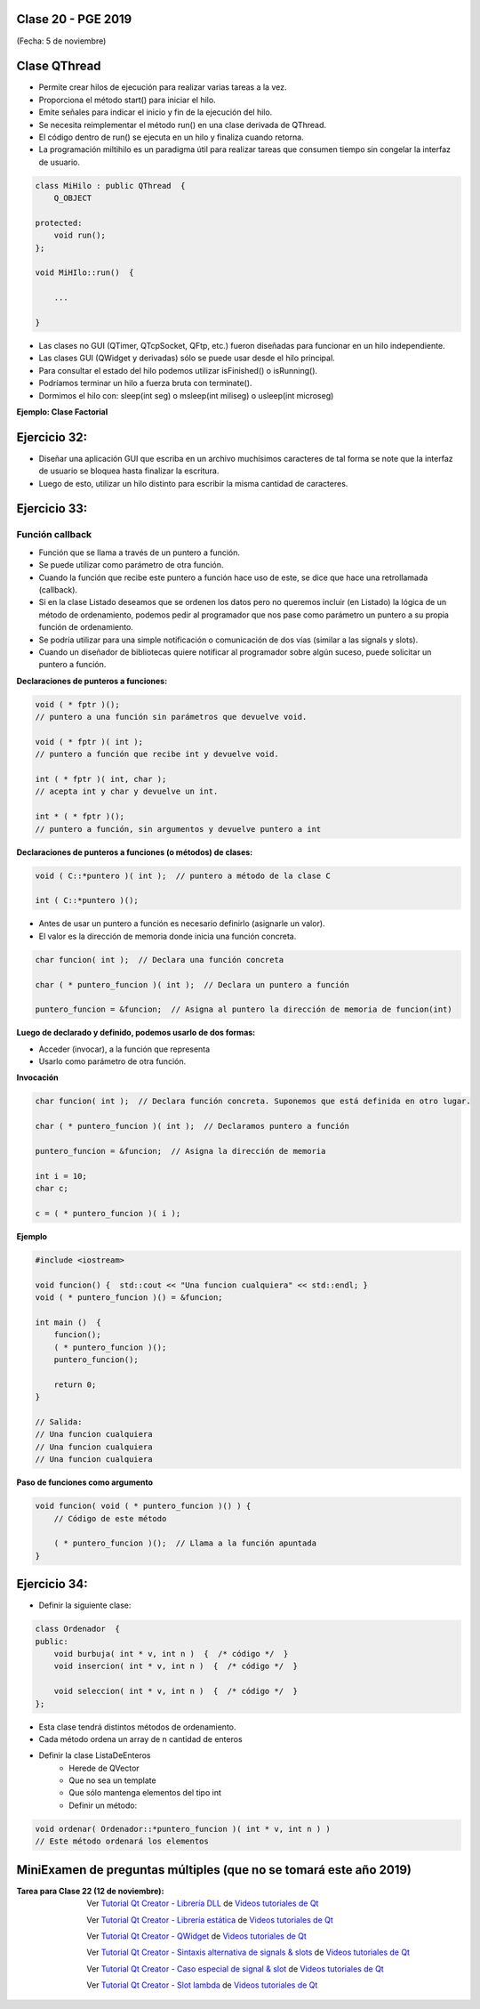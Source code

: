 .. -*- coding: utf-8 -*-

.. _rcs_subversion:

Clase 20 - PGE 2019
===================
(Fecha: 5 de noviembre)


Clase QThread
============

- Permite crear hilos de ejecución para realizar varias tareas a la vez. 
- Proporciona el método start() para iniciar el hilo.
- Emite señales para indicar el inicio y fin de la ejecución del hilo.
- Se necesita reimplementar el método run() en una clase derivada de QThread.
- El código dentro de run() se ejecuta en un hilo y finaliza cuando retorna.
- La programación miltihilo es un paradigma útil para realizar tareas que consumen tiempo sin congelar la interfaz de usuario.

.. code-block:: c++

	class MiHilo : public QThread  {
	    Q_OBJECT

	protected:
	    void run();
	};

	void MiHIlo::run()  {

	    ...

	}

	
- Las clases no GUI (QTimer, QTcpSocket, QFtp, etc.) fueron diseñadas para funcionar en un hilo independiente.
- Las clases GUI (QWidget y derivadas) sólo se puede usar desde el hilo principal.
- Para consultar el estado del hilo podemos utilizar isFinished() o isRunning().
- Podríamos terminar un hilo a fuerza bruta con terminate().
- Dormimos el hilo con: sleep(int seg) o msleep(int miliseg) o usleep(int microseg)

**Ejemplo: Clase Factorial**

.. figure:: images/clase19/clase_factorial.png


Ejercicio 32:
============
	
- Diseñar una aplicación GUI que escriba en un archivo muchísimos caracteres de tal forma se note que la interfaz de usuario se bloquea hasta finalizar la escritura.
- Luego de esto, utilizar un hilo distinto para escribir la misma cantidad de caracteres.

Ejercicio 33:
============

.. figure:: images/clase16/ejer-medidor.jpg




Función callback
^^^^^^^^^^^^^^^^

- Función que se llama a través de un puntero a función.
- Se puede utilizar como parámetro de otra función.
- Cuando la función que recibe este puntero a función hace uso de este, se dice que hace una retrollamada (callback).
- Si en la clase Listado deseamos que se ordenen los datos pero no queremos incluir (en Listado) la lógica de un método de ordenamiento, podemos pedir al programador que nos pase como parámetro un puntero a su propia función de ordenamiento.
- Se podría utilizar para una simple notificación o comunicación de dos vías (similar a las signals y slots).
- Cuando un diseñador de bibliotecas quiere notificar al programador sobre algún suceso, puede solicitar un puntero a función.

**Declaraciones de punteros a funciones:**

.. code-block:: c++

	void ( * fptr )();  
	// puntero a una función sin parámetros que devuelve void.

	void ( * fptr )( int );	
	// puntero a función que recibe int y devuelve void.

	int ( * fptr )( int, char );		
	// acepta int y char y devuelve un int.

	int * ( * fptr )();	
	// puntero a función, sin argumentos y devuelve puntero a int


**Declaraciones de punteros a funciones (o métodos) de clases:**

.. code-block:: c++

	void ( C::*puntero )( int );  // puntero a método de la clase C

	int ( C::*puntero )();

- Antes de usar un puntero a función es necesario definirlo (asignarle un valor).
- El valor es la dirección de memoria donde inicia una función concreta.

.. code-block:: c++

	char funcion( int );  // Declara una función concreta

	char ( * puntero_funcion )( int );  // Declara un puntero a función

	puntero_funcion = &funcion;  // Asigna al puntero la dirección de memoria de funcion(int)


**Luego de declarado y definido, podemos usarlo de dos formas:**

- Acceder (invocar), a la función que representa
- Usarlo como parámetro de otra función.

**Invocación**

.. code-block:: c++

	char funcion( int );  // Declara función concreta. Suponemos que está definida en otro lugar.

	char ( * puntero_funcion )( int );  // Declaramos puntero a función

	puntero_funcion = &funcion;  // Asigna la dirección de memoria

	int i = 10;
	char c;

	c = ( * puntero_funcion )( i );

**Ejemplo**

.. code-block:: c++

	#include <iostream>

	void funcion() {  std::cout << "Una funcion cualquiera" << std::endl; }
	void ( * puntero_funcion )() = &funcion; 

	int main ()  {      
	    funcion();     
	    ( * puntero_funcion )(); 
	    puntero_funcion();   

	    return 0;
	}

	// Salida:
	// Una funcion cualquiera
	// Una funcion cualquiera
	// Una funcion cualquiera

**Paso de funciones como argumento**

.. code-block:: c++

	void funcion( void ( * puntero_funcion )() ) {  
	    // Código de este método

	    ( * puntero_funcion )();  // Llama a la función apuntada
	}



Ejercicio 34:
============

- Definir la siguiente clase:

.. code-block:: c++

	class Ordenador  {
	public:
	    void burbuja( int * v, int n )  {  /* código */  }
	    void insercion( int * v, int n )  {  /* código */  }

	    void seleccion( int * v, int n )  {  /* código */  }
	};

- Esta clase tendrá distintos métodos de ordenamiento.
- Cada método ordena un array de n cantidad de enteros
- Definir la clase ListaDeEnteros
	- Herede de QVector
	- Que no sea un template
	- Que sólo mantenga elementos del tipo int
	- Definir un método:
	
.. code-block:: c++	
		
	void ordenar( Ordenador::*puntero_funcion )( int * v, int n ) )
	// Este método ordenará los elementos



MiniExamen de preguntas múltiples (que no se tomará este año 2019)
==================================================================

:Tarea para Clase 22 (12 de noviembre):
	Ver `Tutorial Qt Creator - Librería DLL <https://www.youtube.com/watch?v=WSk8ojnCrrI>`_ de `Videos tutoriales de Qt <https://www.youtube.com/playlist?list=PL54fdmMKYUJvn4dAvziRopztp47tBRNum>`_

	Ver `Tutorial Qt Creator - Librería estática <https://www.youtube.com/watch?v=nqS5WNZZnzU>`_ de `Videos tutoriales de Qt <https://www.youtube.com/playlist?list=PL54fdmMKYUJvn4dAvziRopztp47tBRNum>`_

	Ver `Tutorial Qt Creator - QWidget <https://www.youtube.com/watch?v=NpwRtpndqA4>`_ de `Videos tutoriales de Qt <https://www.youtube.com/playlist?list=PL54fdmMKYUJvn4dAvziRopztp47tBRNum>`_

	Ver `Tutorial Qt Creator - Sintaxis alternativa de signals & slots <https://www.youtube.com/watch?v=ARPUSKsU3-U>`_ de `Videos tutoriales de Qt <https://www.youtube.com/playlist?list=PL54fdmMKYUJvn4dAvziRopztp47tBRNum>`_

	Ver `Tutorial Qt Creator - Caso especial de signal & slot <https://www.youtube.com/watch?v=cBcbmRGAktU>`_ de `Videos tutoriales de Qt <https://www.youtube.com/playlist?list=PL54fdmMKYUJvn4dAvziRopztp47tBRNum>`_

	Ver `Tutorial Qt Creator - Slot lambda <https://www.youtube.com/watch?v=XL6OTXEh6P8>`_ de `Videos tutoriales de Qt <https://www.youtube.com/playlist?list=PL54fdmMKYUJvn4dAvziRopztp47tBRNum>`_




